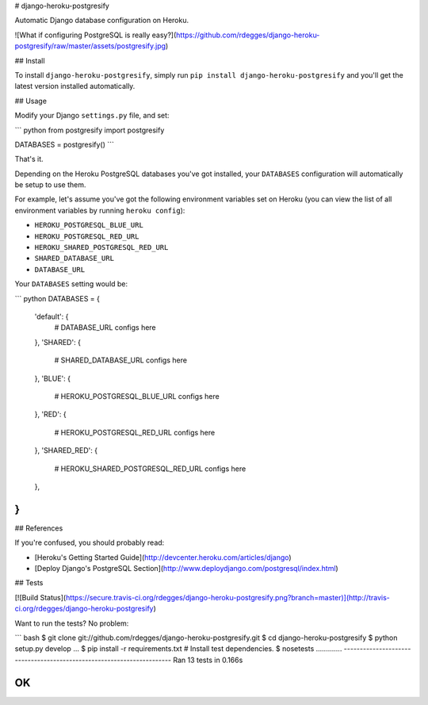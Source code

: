 # django-heroku-postgresify

Automatic Django database configuration on Heroku.


![What if configuring PostgreSQL is really easy?](https://github.com/rdegges/django-heroku-postgresify/raw/master/assets/postgresify.jpg)


## Install

To install ``django-heroku-postgresify``, simply run
``pip install django-heroku-postgresify`` and you'll get the latest version
installed automatically.


## Usage

Modify your Django ``settings.py`` file, and set:

``` python
from postgresify import postgresify

DATABASES = postgresify()
```

That's it.

Depending on the Heroku PostgreSQL databases you've got installed, your
``DATABASES`` configuration will automatically be setup to use them.

For example, let's assume you've got the following environment variables set on
Heroku (you can view the list of all environment variables by running ``heroku
config``):

- ``HEROKU_POSTGRESQL_BLUE_URL``
- ``HEROKU_POSTGRESQL_RED_URL``
- ``HEROKU_SHARED_POSTGRESQL_RED_URL``
- ``SHARED_DATABASE_URL``
- ``DATABASE_URL``

Your ``DATABASES`` setting would be:

``` python
DATABASES = {
    'default': {
        # DATABASE_URL configs here
    },
    'SHARED': {
        # SHARED_DATABASE_URL configs here
    },
    'BLUE': {
        # HEROKU_POSTGRESQL_BLUE_URL configs here
    },
    'RED': {
        # HEROKU_POSTGRESQL_RED_URL configs here
    },
    'SHARED_RED': {
        # HEROKU_SHARED_POSTGRESQL_RED_URL configs here
    },
}
```


## References

If you're confused, you should probably read:

- [Heroku's Getting Started Guide](http://devcenter.heroku.com/articles/django)
- [Deploy Django's PostgreSQL Section](http://www.deploydjango.com/postgresql/index.html)


## Tests

[![Build Status](https://secure.travis-ci.org/rdegges/django-heroku-postgresify.png?branch=master)](http://travis-ci.org/rdegges/django-heroku-postgresify)

Want to run the tests? No problem:

``` bash
$ git clone git://github.com/rdegges/django-heroku-postgresify.git
$ cd django-heroku-postgresify
$ python setup.py develop
...
$ pip install -r requirements.txt  # Install test dependencies.
$ nosetests
.............
----------------------------------------------------------------------
Ran 13 tests in 0.166s

OK
```


